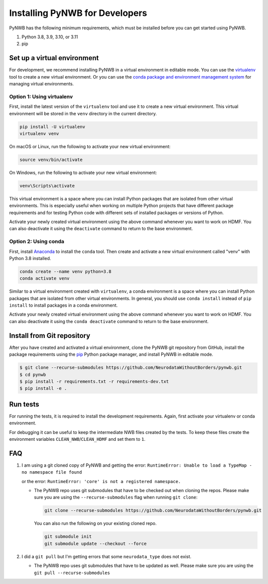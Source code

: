 ..  _install_developers:

-------------------------------
Installing PyNWB for Developers
-------------------------------

PyNWB has the following minimum requirements, which must be installed before you can get started using PyNWB.

#. Python 3.8, 3.9, 3.10, or 3.11
#. pip


Set up a virtual environment
----------------------------

For development, we recommend installing PyNWB in a virtual environment in editable mode. You can use
the virtualenv_ tool to create a new virtual environment. Or you can use the
`conda package and environment management system`_ for managing virtual environments.

.. _virtualenv: https://virtualenv.pypa.io/en/stable/
.. _conda package and environment management system: https://conda.io/projects/conda/en/latest/index.html

Option 1: Using virtualenv
^^^^^^^^^^^^^^^^^^^^^^^^^^

First, install the latest version of the ``virtualenv`` tool and use it to create a new virtual environment. This
virtual environment will be stored in the ``venv`` directory in the current directory.

.. code:: bash

    pip install -U virtualenv
    virtualenv venv

On macOS or Linux, run the following to activate your new virtual environment:

.. code:: bash

    source venv/bin/activate

On Windows, run the following to activate your new virtual environment:

.. code:: batch

    venv\Scripts\activate

This virtual environment is a space where you can install Python packages that are isolated from other virtual
environments. This is especially useful when working on multiple Python projects that have different package
requirements and for testing Python code with different sets of installed packages or versions of Python.

Activate your newly created virtual environment using the above command whenever you want to work on HDMF. You can also
deactivate it using the ``deactivate`` command to return to the base environment.

Option 2: Using conda
^^^^^^^^^^^^^^^^^^^^^

First, install Anaconda_ to install the ``conda`` tool. Then create and
activate a new virtual environment called "venv" with Python 3.8 installed.

.. code:: bash

    conda create --name venv python=3.8
    conda activate venv

Similar to a virtual environment created with ``virtualenv``, a conda environment
is a space where you can install Python packages that are isolated from other virtual
environments. In general, you should use ``conda install`` instead of ``pip install`` to install packages
in a conda environment.

Activate your newly created virtual environment using the above command whenever you want to work on HDMF. You can also
deactivate it using the ``conda deactivate`` command to return to the base environment.

.. _Anaconda: https://www.anaconda.com/distribution


Install from Git repository
---------------------------

After you have created and activated a virtual environment, clone the PyNWB git repository from GitHub, install the
package requirements using the `pip <https://pip.pypa.io/en/stable/>`_ Python package manager, and install PyNWB in
editable mode.

.. code::

   $ git clone --recurse-submodules https://github.com/NeurodataWithoutBorders/pynwb.git
   $ cd pynwb
   $ pip install -r requirements.txt -r requirements-dev.txt
   $ pip install -e .


Run tests
---------

For running the tests, it is required to install the development requirements. Again, first activate your
virtualenv or conda environment.

.. code::
   $ git clone --recurse-submodules https://github.com/NeurodataWithoutBorders/pynwb.git
   $ cd pynwb
   $ pip install -r requirements.txt -r requirements-dev.txt
   $ pip install -e .
   $ tox

For debugging it can be useful to keep the intermediate NWB files created by
the tests. To keep these files create the environment variables
``CLEAN_NWB``/``CLEAN_HDMF`` and set them to ``1``.


FAQ
---

1.  I am using a git cloned copy of PyNWB and getting the error:
    ``RuntimeError: Unable to load a TypeMap - no namespace file found``

    or the error:
    ``RuntimeError: 'core' is not a registered namespace.``

    - The PyNWB repo uses git submodules that have to be checked out when cloning the repos. Please make sure you
      are using the ``--recurse-submodules`` flag when running ``git clone``:

      .. code-block:: bash

          git clone --recurse-submodules https://github.com/NeurodataWithoutBorders/pynwb.git

      You can also run the following on your existing cloned repo.

      .. code-block:: bash

          git submodule init
          git submodule update --checkout --force

2.  I did a ``git pull`` but I'm getting errors that some ``neurodata_type`` does not exist.

    - The PyNWB repo uses git submodules that have to be updated as well. Please make sure you
      are using the ``git pull --recurse-submodules``
